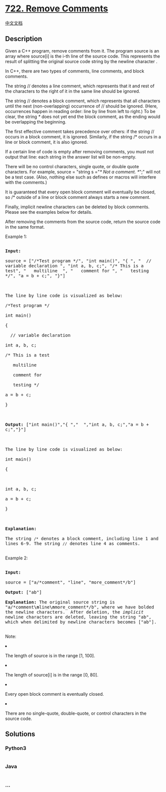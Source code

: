 * [[https://leetcode.com/problems/remove-comments][722. Remove
Comments]]
  :PROPERTIES:
  :CUSTOM_ID: remove-comments
  :END:
[[./solution/0700-0799/0722.Remove Comments/README.org][中文文档]]

** Description
   :PROPERTIES:
   :CUSTOM_ID: description
   :END:

#+begin_html
  <p>
#+end_html

Given a C++ program, remove comments from it. The program source is an
array where source[i] is the i-th line of the source code. This
represents the result of splitting the original source code string by
the newline character \n.

#+begin_html
  </p>
#+end_html

#+begin_html
  <p>
#+end_html

In C++, there are two types of comments, line comments, and block
comments.

#+begin_html
  </p>
#+end_html

#+begin_html
  <p>
#+end_html

The string // denotes a line comment, which represents that it and rest
of the characters to the right of it in the same line should be ignored.

#+begin_html
  </p>
#+end_html

#+begin_html
  <p>
#+end_html

The string // denotes a block comment, which represents that all
characters until the next (non-overlapping) occurrence of // should be
ignored. (Here, occurrences happen in reading order: line by line from
left to right.) To be clear, the string /*/ does not yet end the block
comment, as the ending would be overlapping the beginning.

#+begin_html
  </p>
#+end_html

#+begin_html
  <p>
#+end_html

The first effective comment takes precedence over others: if the string
// occurs in a block comment, it is ignored. Similarly, if the string /*
occurs in a line or block comment, it is also ignored.

#+begin_html
  </p>
#+end_html

#+begin_html
  <p>
#+end_html

If a certain line of code is empty after removing comments, you must not
output that line: each string in the answer list will be non-empty.

#+begin_html
  </p>
#+end_html

#+begin_html
  <p>
#+end_html

There will be no control characters, single quote, or double quote
characters. For example, source = "string s ="/* Not a comment. */";"
will not be a test case. (Also, nothing else such as defines or macros
will interfere with the comments.)

#+begin_html
  </p>
#+end_html

#+begin_html
  <p>
#+end_html

It is guaranteed that every open block comment will eventually be
closed, so /* outside of a line or block comment always starts a new
comment.

#+begin_html
  </p>
#+end_html

#+begin_html
  <p>
#+end_html

Finally, implicit newline characters can be deleted by block comments.
Please see the examples below for details.

#+begin_html
  </p>
#+end_html

#+begin_html
  <p>
#+end_html

After removing the comments from the source code, return the source code
in the same format.

#+begin_html
  </p>
#+end_html

#+begin_html
  <p>
#+end_html

Example 1:

#+begin_html
  <pre style="white-space: pre-wrap">

  <b>Input:</b> 

  source = ["/*Test program */", "int main()", "{ ", "  // variable declaration ", "int a, b, c;", "/* This is a test", "   multiline  ", "   comment for ", "   testing */", "a = b + c;", "}"]



  The line by line code is visualized as below:

  /*Test program */

  int main()

  { 

    // variable declaration 

  int a, b, c;

  /* This is a test

     multiline  

     comment for 

     testing */

  a = b + c;

  }



  <b>Output:</b> ["int main()","{ ","  ","int a, b, c;","a = b + c;","}"]



  The line by line code is visualized as below:

  int main()

  { 

    

  int a, b, c;

  a = b + c;

  }



  <b>Explanation:</b> 

  The string <code>/*</code> denotes a block comment, including line 1 and lines 6-9. The string <code>//</code> denotes line 4 as comments.

  </pre>
#+end_html

#+begin_html
  </p>
#+end_html

#+begin_html
  <p>
#+end_html

Example 2:

#+begin_html
  <pre style="white-space: pre-wrap">

  <b>Input:</b> 

  source = ["a/*comment", "line", "more_comment*/b"]

  <b>Output:</b> ["ab"]

  <b>Explanation:</b> The original source string is "a/*comment<b>\n</b>line<b>\n</b>more_comment*/b", where we have bolded the newline characters.  After deletion, the <i>implicit</i> newline characters are deleted, leaving the string "ab", which when delimited by newline characters becomes ["ab"].

  </pre>
#+end_html

#+begin_html
  </p>
#+end_html

#+begin_html
  <p>
#+end_html

Note:

#+begin_html
  <li>
#+end_html

The length of source is in the range [1, 100].

#+begin_html
  </li>
#+end_html

#+begin_html
  <li>
#+end_html

The length of source[i] is in the range [0, 80].

#+begin_html
  </li>
#+end_html

#+begin_html
  <li>
#+end_html

Every open block comment is eventually closed.

#+begin_html
  </li>
#+end_html

#+begin_html
  <li>
#+end_html

There are no single-quote, double-quote, or control characters in the
source code.

#+begin_html
  </li>
#+end_html

#+begin_html
  </p>
#+end_html

** Solutions
   :PROPERTIES:
   :CUSTOM_ID: solutions
   :END:

#+begin_html
  <!-- tabs:start -->
#+end_html

*** *Python3*
    :PROPERTIES:
    :CUSTOM_ID: python3
    :END:
#+begin_src python
#+end_src

*** *Java*
    :PROPERTIES:
    :CUSTOM_ID: java
    :END:
#+begin_src java
#+end_src

*** *...*
    :PROPERTIES:
    :CUSTOM_ID: section
    :END:
#+begin_example
#+end_example

#+begin_html
  <!-- tabs:end -->
#+end_html
